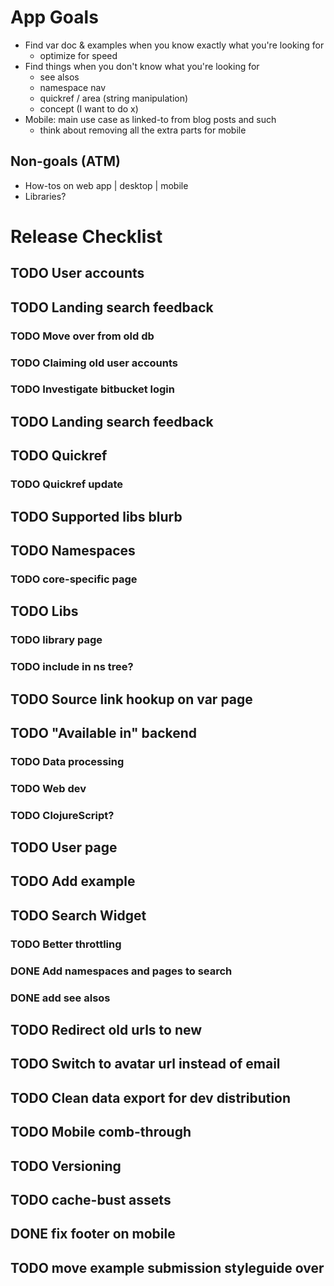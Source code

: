 * App Goals
+ Find var doc & examples when you know exactly what you're looking for
  + optimize for speed
+ Find things when you don't know what you're looking for
  + see alsos
  + namespace nav
  + quickref / area (string manipulation)
  + concept (I want to do x)
+ Mobile: main use case as linked-to from blog posts and such
  + think about removing all the extra parts for mobile

** Non-goals (ATM)
+ How-tos on web app | desktop | mobile
+ Libraries?


* Release Checklist
** TODO User accounts
** TODO Landing search feedback
*** TODO Move over from old db
*** TODO Claiming old user accounts
*** TODO Investigate bitbucket login
** TODO Landing search feedback
** TODO Quickref
*** TODO Quickref update
** TODO Supported libs blurb
** TODO Namespaces
*** TODO core-specific page
** TODO Libs
*** TODO library page
*** TODO include in ns tree?
** TODO Source link hookup on var page
** TODO "Available in" backend
*** TODO Data processing
*** TODO Web dev
*** TODO ClojureScript?
** TODO User page
** TODO Add example
** TODO Search Widget
*** TODO Better throttling
*** DONE Add namespaces and pages to search
*** DONE add see alsos
** TODO Redirect old urls to new
** TODO Switch to avatar url instead of email
** TODO Clean data export for dev distribution
** TODO Mobile comb-through
** TODO Versioning
** TODO cache-bust assets
** DONE fix footer on mobile
** TODO move example submission styleguide over
